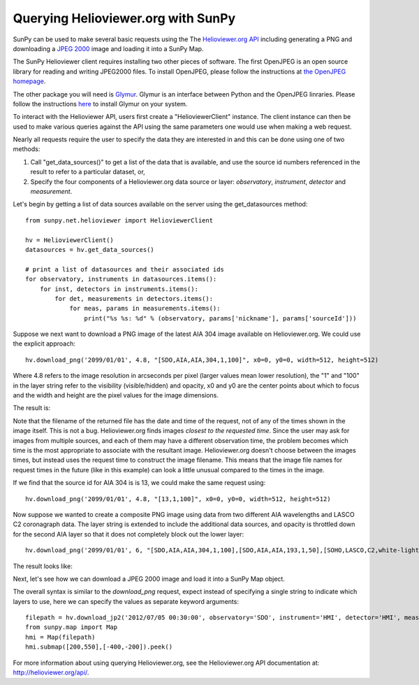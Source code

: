 -----------------------------------
Querying Helioviewer.org with SunPy
-----------------------------------
SunPy can be used to make several basic requests using the The `Helioviewer.org API <http://helioviewer.org/api/>`_
including generating a PNG and downloading a `JPEG 2000 <http://wiki.helioviewer.org/wiki/JPEG_2000>`_
image and loading it into a SunPy Map.

The SunPy Helioviewer client requires installing two other pieces of software. 
The first OpenJPEG is an open source library for reading and writing JPEG2000 
files.  To install OpenJPEG, please follow the instructions at `the OpenJPEG 
homepage <http://www.openjpeg.org>`_.

The other package you will need is `Glymur
<https://pypi.python.org/pypi/Glymur/>`_.  Glymur is an interface
between Python and the OpenJPEG linraries.  Please follow the
instructions `here <https://glymur.readthedocs.org/en/latest/>`_ to
install Glymur on your system.

To interact with the Helioviewer API, users first create a "HelioviewerClient"
instance. The client instance can then be used to make various queries against
the API using the same parameters one would use when making a web request.

Nearly all requests require the user to specify the data they are interested in
and this can be done using one of two methods:

1. Call "get_data_sources()" to get a list of the data that is available, and use the source id numbers referenced in the result to refer to a particular dataset, or,
2. Specify the four components of a Helioviewer.org data source or layer: *observatory*, *instrument*, *detector* and *measurement*.

Let's begin by getting a list of data sources available on the server
using the get_datasources method::

    from sunpy.net.helioviewer import HelioviewerClient
    
    hv = HelioviewerClient()
    datasources = hv.get_data_sources()
    
    # print a list of datasources and their associated ids
    for observatory, instruments in datasources.items():
        for inst, detectors in instruments.items():
            for det, measurements in detectors.items():
                for meas, params in measurements.items():
                    print("%s %s: %d" % (observatory, params['nickname'], params['sourceId']))
                    
Suppose we next want to download a PNG image of the latest
AIA 304 image available on Helioviewer.org. We could use the explicit 
approach: ::

    hv.download_png('2099/01/01', 4.8, "[SDO,AIA,AIA,304,1,100]", x0=0, y0=0, width=512, height=512)

Where 4.8 refers to the image resolution in arcseconds per pixel (larger values 
mean lower resolution), the "1" and "100" in the layer string refer to the
visibility (visible/hidden) and opacity, x0 and y0 are the center points about 
which to focus and the width and height are the pixel values for the image 
dimensions.


The result is:

.. image:: ../../images/helioviewer_download_png_ex1.png

Note that the filename of the returned file has the date and time of
the request, not of any of the times shown in the image itself.  This
is not a bug.  Helioviewer.org finds images *closest to the requested
time*.  Since the user may ask for images from multiple sources, and
each of them may have a different observation time, the problem
becomes which time is the most appropriate to associate with the
resultant image.  Helioviewer.org doesn't choose between the images
times, but instead uses the request time to construct the image
filename.  This means that the image file names for request times in
the future (like in this example) can look a little unusual compared to
the times in the image.

If we find that the source id for AIA 304 is is 13, we could make the same
request using: ::
    
    hv.download_png('2099/01/01', 4.8, "[13,1,100]", x0=0, y0=0, width=512, height=512)
    
Now suppose we wanted to create a composite PNG image using data from two 
different AIA wavelengths and LASCO C2 coronagraph data. The layer string is
extended to include the additional data sources, and opacity is throttled
down for the second AIA layer so that it does not completely block out the
lower layer: ::

    hv.download_png('2099/01/01', 6, "[SDO,AIA,AIA,304,1,100],[SDO,AIA,AIA,193,1,50],[SOHO,LASCO,C2,white-light,1,100]", x0=0, y0=0, width=768, height=768)

The result looks like:

.. image:: ../../images/helioviewer_download_png_ex2.png

Next, let's see how we can download a JPEG 2000 image and load it into a SunPy
Map object.

The overall syntax is similar to the *download_png* request, expect instead of
specifying a single string to indicate which layers to use, here we
can specify the values as separate keyword arguments: ::

    filepath = hv.download_jp2('2012/07/05 00:30:00', observatory='SDO', instrument='HMI', detector='HMI', measurement='continuum')
    from sunpy.map import Map
    hmi = Map(filepath)
    hmi.submap([200,550],[-400,-200]).peek()

.. image:: ../../images/helioviewer_download_jp2_ex.png

For more information about using querying Helioviewer.org, see the Helioviewer.org
API documentation at: `http://helioviewer.org/api/ <http://helioviewer.org/api/>`__.

